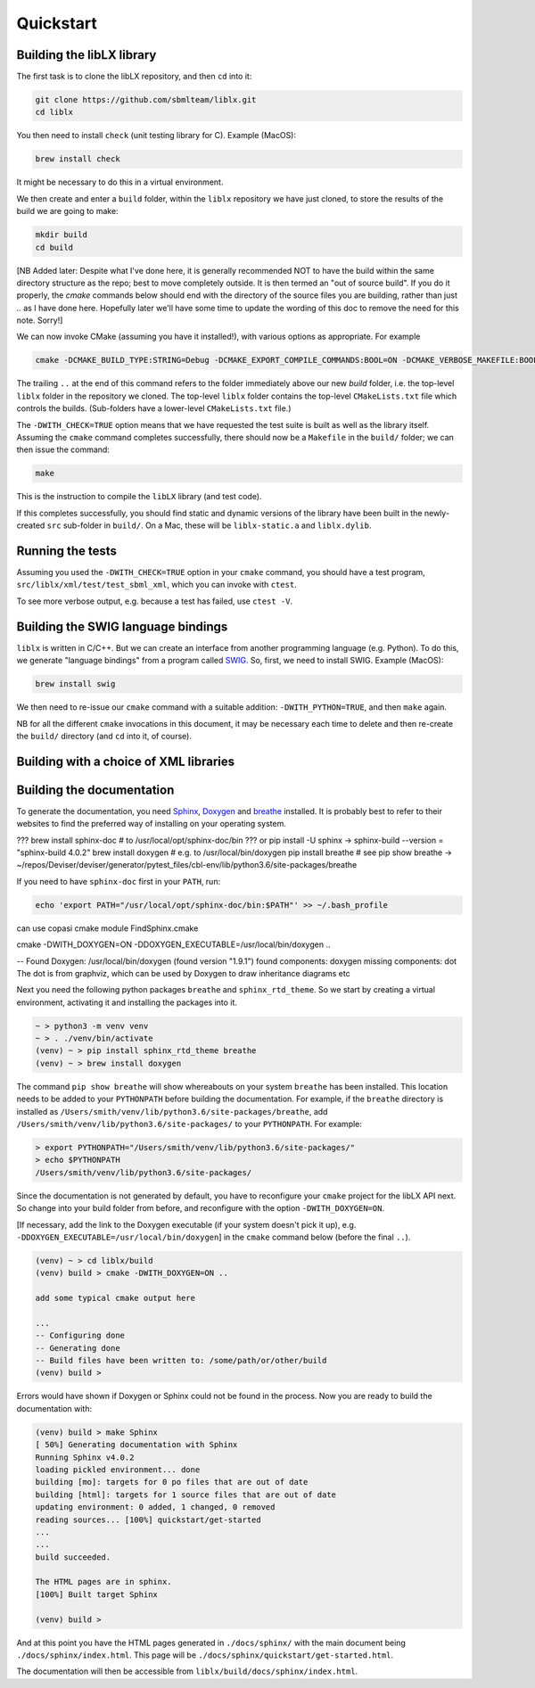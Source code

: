Quickstart
==========

.. _building_library:

Building the libLX library
--------------------------
The first task is to clone the libLX repository, and then ``cd`` into it:

.. code-block:: bash

    git clone https://github.com/sbmlteam/liblx.git
    cd liblx

You then need to install ``check`` (unit testing library for C). Example (MacOS):

.. code-block:: bash

    brew install check

It might be necessary to do this in a virtual environment.

We then create and enter a ``build`` folder, within the ``liblx`` repository we have just cloned,
to store the results of the build we are going to make:

.. code-block:: bash

    mkdir build
    cd build

[NB Added later: Despite what I've done here, it is generally recommended NOT to have the build within the
same directory structure as the repo; best to move completely outside. It is then termed an
"out of source build". If you do it properly, the `cmake` commands below should end with the directory of the
source files you are building, rather than just `..` as I have done here. Hopefully later we'll have some
time to update the wording of this doc to remove the need for this note. Sorry!] 

We can now invoke CMake (assuming you have it installed!), with various options as appropriate. For example

.. code-block:: bash

    cmake -DCMAKE_BUILD_TYPE:STRING=Debug -DCMAKE_EXPORT_COMPILE_COMMANDS:BOOL=ON -DCMAKE_VERBOSE_MAKEFILE:BOOL=ON -DWITH_CHECK=TRUE -G "Unix Makefiles" ..

The trailing ``..`` at the end of this command refers to the folder immediately above our new `build` folder, i.e. the
top-level ``liblx`` folder in the repository we cloned. The top-level ``liblx`` folder contains the top-level ``CMakeLists.txt``
file which controls the builds. (Sub-folders have a lower-level ``CMakeLists.txt`` file.)

The ``-DWITH_CHECK=TRUE`` option means that we have requested the test suite is built as well as the library itself.
Assuming the ``cmake`` command completes successfully, there should now be a ``Makefile`` in the ``build/`` folder;
we can then issue the command:

.. code-block:: bash

    make

This is the instruction to compile the ``libLX`` library (and test code).

If this completes successfully, you should find static and dynamic versions of the library have been built in the
newly-created ``src`` sub-folder in ``build/``. On a Mac, these will be ``liblx-static.a`` and ``liblx.dylib``.


Running the tests
-----------------
Assuming you used the ``-DWITH_CHECK=TRUE`` option in your ``cmake`` command, you should have a test program,
``src/liblx/xml/test/test_sbml_xml``, which you can invoke with ``ctest``.

To see more verbose output, e.g. because a test has failed, use ``ctest -V``.


.. _building_bindings:

Building the SWIG language bindings
-----------------------------------
``liblx`` is written in C/C++. But we can create an interface from another programming language (e.g. Python).
To do this, we generate "language bindings" from a program called `SWIG <http://www.swig.org/>`_. So, first,
we need to install SWIG. Example (MacOS):

.. code-block:: bash

    brew install swig

We then need to re-issue our ``cmake`` command with a suitable addition: ``-DWITH_PYTHON=TRUE``, and then ``make`` again.

NB for all the different ``cmake`` invocations in this document, it may be necessary each time to delete and then re-create
the ``build/`` directory (and ``cd`` into it, of course).



.. _building_with_choice_of_xml_libs:

Building with a choice of XML libraries
---------------------------------------



.. _building_documentation:

Building the documentation
--------------------------
To generate the documentation, you need `Sphinx <https://www.sphinx-doc.org/en/master/>`_,
`Doxygen <https://www.doxygen.nl/index.html>`_ and `breathe <https://breathe.readthedocs.io/en/latest/quickstart.html>`_
installed. It is probably best to refer to their websites to find the preferred way of installing on your operating system.

??? brew install sphinx-doc  # to /usr/local/opt/sphinx-doc/bin
??? or pip install -U sphinx   -> sphinx-build --version = "sphinx-build 4.0.2"
brew install doxygen   # e.g. to /usr/local/bin/doxygen
pip install breathe # see
pip show breathe -> ~/repos/Deviser/deviser/generator/pytest_files/cbl-env/lib/python3.6/site-packages/breathe

If you need to have ``sphinx-doc`` first in your ``PATH``, run:

.. code-block:: bash

     echo 'export PATH="/usr/local/opt/sphinx-doc/bin:$PATH"' >> ~/.bash_profile

can use copasi cmake module FindSphinx.cmake

cmake -DWITH_DOXYGEN=ON -DDOXYGEN_EXECUTABLE=/usr/local/bin/doxygen ..

-- Found Doxygen: /usr/local/bin/doxygen (found version "1.9.1") found components: doxygen missing components: dot
The dot is from graphviz, which can be used by Doxygen to draw inheritance diagrams etc


Next you need the following python packages ``breathe`` and ``sphinx_rtd_theme``. So we start
by creating a virtual environment, activating it and installing the packages into it. 

.. code-block:: bash

    ~ > python3 -m venv venv 
    ~ > . ./venv/bin/activate
    (venv) ~ > pip install sphinx_rtd_theme breathe
    (venv) ~ > brew install doxygen

The command ``pip show breathe`` will show whereabouts on your system ``breathe`` has been installed.
This location needs to be added to your ``PYTHONPATH`` before building the documentation.
For example, if the ``breathe`` directory is installed as ``/Users/smith/venv/lib/python3.6/site-packages/breathe``,
add ``/Users/smith/venv/lib/python3.6/site-packages/`` to your ``PYTHONPATH``. For example:

.. code-block:: bash

    > export PYTHONPATH="/Users/smith/venv/lib/python3.6/site-packages/"
    > echo $PYTHONPATH
    /Users/smith/venv/lib/python3.6/site-packages/


Since the documentation is not generated by default, you have to reconfigure your ``cmake``
project for the libLX API next. So change into your build folder from before, and
reconfigure with the option ``-DWITH_DOXYGEN=ON``.

[If necessary, add the link to the Doxygen executable (if your system doesn't pick it up),
e.g. ``-DDOXYGEN_EXECUTABLE=/usr/local/bin/doxygen``] in the ``cmake`` command below (before the final ``..``).

.. code-block:: bash

    (venv) ~ > cd liblx/build
    (venv) build > cmake -DWITH_DOXYGEN=ON ..

    add some typical cmake output here

    ...
    -- Configuring done
    -- Generating done
    -- Build files have been written to: /some/path/or/other/build
    (venv) build >

Errors would have shown if Doxygen or Sphinx could not be found in the process. Now you
are ready to build the documentation with: 

.. code-block:: bash

    (venv) build > make Sphinx
    [ 50%] Generating documentation with Sphinx
    Running Sphinx v4.0.2
    loading pickled environment... done
    building [mo]: targets for 0 po files that are out of date
    building [html]: targets for 1 source files that are out of date
    updating environment: 0 added, 1 changed, 0 removed
    reading sources... [100%] quickstart/get-started
    ...
    ...
    build succeeded.

    The HTML pages are in sphinx.
    [100%] Built target Sphinx

    (venv) build >

And at this point you have the HTML pages generated in ``./docs/sphinx/`` with the 
main document being ``./docs/sphinx/index.html``. This page will be ``./docs/sphinx/quickstart/get-started.html``.

The documentation will then be accessible from ``liblx/build/docs/sphinx/index.html``.



